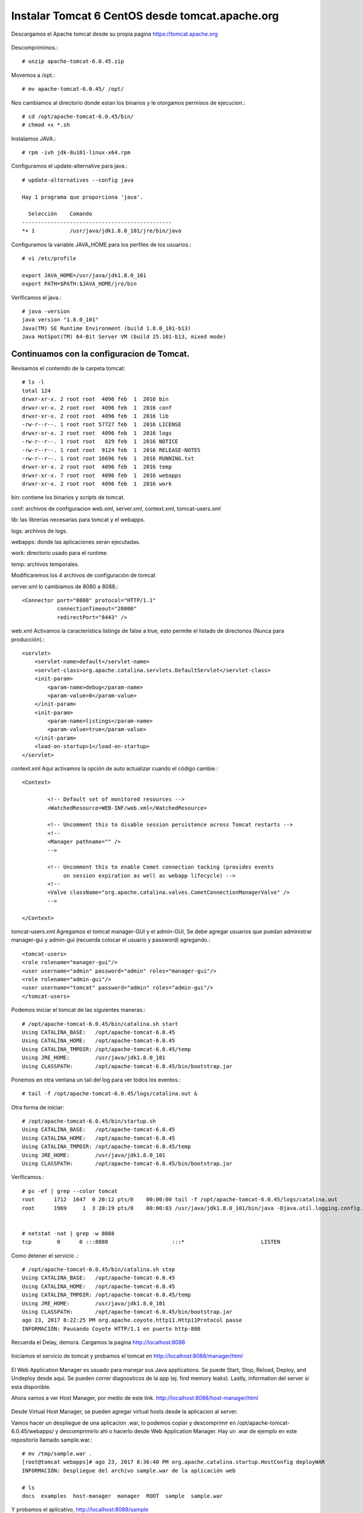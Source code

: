 Instalar Tomcat 6 CentOS desde tomcat.apache.org
===============================================

Descargamos el Apache tomcat desde su propia pagina https://tomcat.apache.org

.. figure:: ../images/img05.png

Descomprimimos.::

	# unzip apache-tomcat-6.0.45.zip

Movemos a /opt.::

	# mv apache-tomcat-6.0.45/ /opt/

Nos cambiamos al directorio donde estan los binarios y le otorgamos permisos de ejecucion.::

	# cd /opt/apache-tomcat-6.0.45/bin/
	# chmod +x *.sh

Instalamos JAVA.::

	# rpm -ivh jdk-8u101-linux-x64.rpm

Configuramos el update-alternative para java.::

	# update-alternatives --config java

	Hay 1 programa que proporciona 'java'.

	  Selección    Comando
	-----------------------------------------------
	*+ 1           /usr/java/jdk1.8.0_101/jre/bin/java

Configuramos la variable JAVA_HOME para los perfiles de los usuarios.::

	# vi /etc/profile

	export JAVA_HOME=/usr/java/jdk1.8.0_101
	export PATH=$PATH:$JAVA_HOME/jre/bin


Verificamos el java.::

	# java -version
	java version "1.8.0_101"
	Java(TM) SE Runtime Environment (build 1.8.0_101-b13)
	Java HotSpot(TM) 64-Bit Server VM (build 25.101-b13, mixed mode)

Continuamos con la configuracion de Tomcat.
+++++++++++++++++++++++++++++++++++++++++++++

Revisamos el contenido de la carpeta tomcat::

	# ls -l
	total 124
	drwxr-xr-x. 2 root root  4096 feb  1  2016 bin
	drwxr-xr-x. 2 root root  4096 feb  1  2016 conf
	drwxr-xr-x. 2 root root  4096 feb  1  2016 lib
	-rw-r--r--. 1 root root 57727 feb  1  2016 LICENSE
	drwxr-xr-x. 2 root root  4096 feb  1  2016 logs
	-rw-r--r--. 1 root root   829 feb  1  2016 NOTICE
	-rw-r--r--. 1 root root  9124 feb  1  2016 RELEASE-NOTES
	-rw-r--r--. 1 root root 16696 feb  1  2016 RUNNING.txt
	drwxr-xr-x. 2 root root  4096 feb  1  2016 temp
	drwxr-xr-x. 7 root root  4096 feb  1  2016 webapps
	drwxr-xr-x. 2 root root  4096 feb  1  2016 work


bin: contiene los binarios y scripts de tomcat.

conf: archivos de configuracion web.xml, server.xml, context.xml, tomcat-users.xml

lib: las librerias necesarias para tomcat y el webapps.

logs: archivos de logs.

webapps: donde las aplicaciones seran ejecutadas.

work: directorio usado para el runtime.

temp: archivos temporales.

Modificaremos los 4 archivos de configuración de tomcat

server.xml lo cambiamos de 8080 a 8088.::

    <Connector port="8088" protocol="HTTP/1.1"
               connectionTimeout="20000"
               redirectPort="8443" />

web.xml Activamos la característica listings de false a true, esto permite el listado de directorios (Nunca para producción).::

    <servlet>
        <servlet-name>default</servlet-name>
        <servlet-class>org.apache.catalina.servlets.DefaultServlet</servlet-class>
        <init-param>
            <param-name>debug</param-name>
            <param-value>0</param-value>
        </init-param>
        <init-param>
            <param-name>listings</param-name>
            <param-value>true</param-value>
        </init-param>
        <load-on-startup>1</load-on-startup>
    </servlet>

context.xml Aquí activamos la opción de auto actualizar cuando el código cambie.::

	<Context>

		<!-- Default set of monitored resources -->
		<WatchedResource>WEB-INF/web.xml</WatchedResource>

		<!-- Uncomment this to disable session persistence across Tomcat restarts -->
		<!--
		<Manager pathname="" />
		-->

		<!-- Uncomment this to enable Comet connection tacking (provides events
		     on session expiration as well as webapp lifecycle) -->
		<!--
		<Valve className="org.apache.catalina.valves.CometConnectionManagerValve" />
		-->

	</Context>


tomcat-users.xml Agregamos el tomcat manager-GUI y el admin-GUI, Se debe agregar usuarios que puedan administrar manager-gui y admin-gui (recuerda colocar el usuario y password) agregando.::

	<tomcat-users>
	<role rolename="manager-gui"/>
	<user username="admin" password="admin" roles="manager-gui"/>
	<role rolename="admin-gui"/>
	<user username="tomcat" password="admin" roles="admin-gui"/>
	</tomcat-users>


Podemos iniciar el tomcat de las siguientes maneras.::

	# /opt/apache-tomcat-6.0.45/bin/catalina.sh start
	Using CATALINA_BASE:   /opt/apache-tomcat-6.0.45
	Using CATALINA_HOME:   /opt/apache-tomcat-6.0.45
	Using CATALINA_TMPDIR: /opt/apache-tomcat-6.0.45/temp
	Using JRE_HOME:        /usr/java/jdk1.8.0_101
	Using CLASSPATH:       /opt/apache-tomcat-6.0.45/bin/bootstrap.jar


Ponemos en otra ventana un tail del log para ver todos los eventos.::

	# tail -f /opt/apache-tomcat-6.0.45/logs/catalina.out &


Otra forma de iniciar::

	# /opt/apache-tomcat-6.0.45/bin/startup.sh
	Using CATALINA_BASE:   /opt/apache-tomcat-6.0.45
	Using CATALINA_HOME:   /opt/apache-tomcat-6.0.45
	Using CATALINA_TMPDIR: /opt/apache-tomcat-6.0.45/temp
	Using JRE_HOME:        /usr/java/jdk1.8.0_101
	Using CLASSPATH:       /opt/apache-tomcat-6.0.45/bin/bootstrap.jar


Verificamos.::

	# ps -ef | grep --color tomcat
	root      1712  1647  0 20:12 pts/0    00:00:00 tail -f /opt/apache-tomcat-6.0.45/logs/catalina.out
	root      1969     1  3 20:19 pts/0    00:00:03 /usr/java/jdk1.8.0_101/bin/java -Djava.util.logging.config.file=/opt/apache-tomcat-6.0.45/conf/logging.properties -Djava.util.logging.manager=org.apache.juli.ClassLoaderLogManager -Djava.endorsed.dirs=/opt/apache-tomcat-6.0.45/endorsed -classpath /opt/apache-tomcat-6.0.45/bin/bootstrap.jar -Dcatalina.base=/opt/apache-tomcat-6.0.45 -Dcatalina.home=/opt/apache-tomcat-6.0.45 -Djava.io.tmpdir=/opt/apache-tomcat-6.0.45/temp org.apache.catalina.startup.Bootstrap start


	# netstat -nat | grep -w 8088
	tcp        0      0 :::8088                    :::*                        LISTEN 




Como detener el servicio .::

	# /opt/apache-tomcat-6.0.45/bin/catalina.sh stop
	Using CATALINA_BASE:   /opt/apache-tomcat-6.0.45
	Using CATALINA_HOME:   /opt/apache-tomcat-6.0.45
	Using CATALINA_TMPDIR: /opt/apache-tomcat-6.0.45/temp
	Using JRE_HOME:        /usr/java/jdk1.8.0_101
	Using CLASSPATH:       /opt/apache-tomcat-6.0.45/bin/bootstrap.jar
	ago 23, 2017 8:22:25 PM org.apache.coyote.http11.Http11Protocol pause
	INFORMACIÓN: Pausando Coyote HTTP/1.1 en puerto http-808

Recuerda el Delay, demora. Cargamos la pagina http://localhost:8088

.. figure:: ../images/6/img01.png

Iniciamos el servicio de tomcat y probamos el tomcat en http://localhost:8088/manager/html

.. figure:: ../images/6/img02.png

.. figure:: ../images/6/img03.png

El Web Application Manager es usuado para manejar sus Java applications. Se puede Start, Stop, Reload, Deploy, and Undeploy desde aqui. Se pueden correr diagnosticos de la app (ej. find memory leaks). Lastly, information del server si esta disponible.

Ahora vamos a ver Host Manager, por medio de este link. 
http://localhost:8088/host-manager/html

.. figure:: ../images/6/img04.png

.. figure:: ../images/6/img05.png

Desde Virtual Host Manager, se pueden agregar virtual hosts desde la aplicacion al server.

Vamos hacer un despliegue de una aplicacion .war, lo podemos copiar  y descomprimir en  /opt/apache-tomcat-6.0.45/webapps/ y descomprimirlo ahi o hacerlo desde Web Application Manager. 
Hay un .war de ejemplo en este repositorio llamado sample.war.::

	# mv /tmp/sample.war .
	[root@tomcat webapps]# ago 23, 2017 8:36:40 PM org.apache.catalina.startup.HostConfig deployWAR
	INFORMACIÓN: Despliegue del archivo sample.war de la aplicación web

	# ls 
	docs  examples  host-manager  manager  ROOT  sample  sample.war

Y probamos el aplicativo, http://localhost:8088/sample

.. figure:: ../images/6/img06.png

